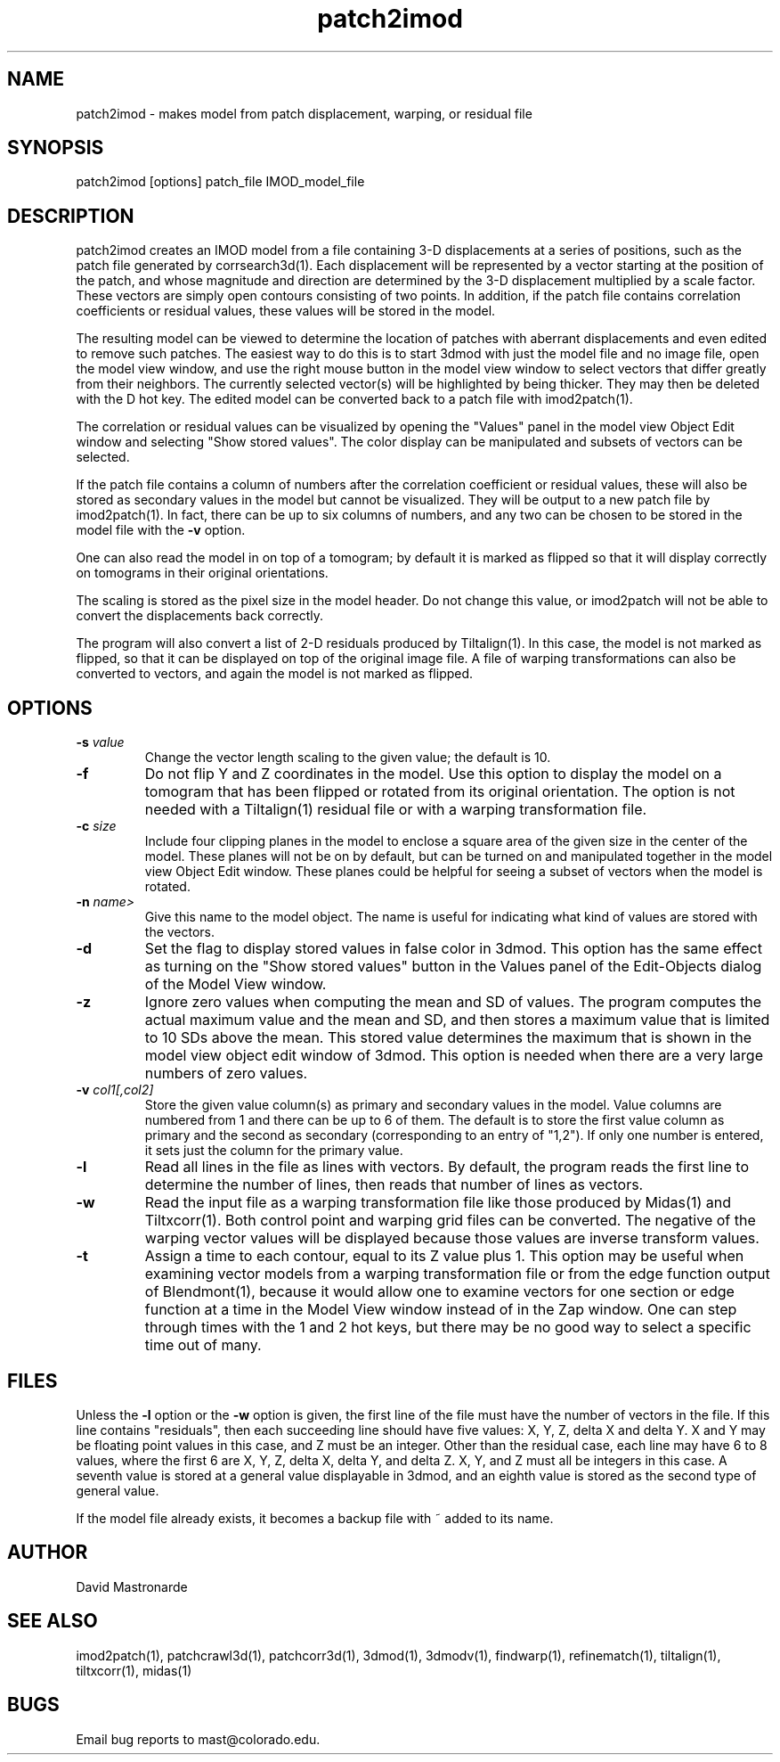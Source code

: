 .na
.nh
.TH patch2imod 1 2.42 BL3DEMC
.SH NAME
patch2imod \- makes model from patch displacement, warping, or residual file
.SH SYNOPSIS
patch2imod  [options]  patch_file  IMOD_model_file
.SH DESCRIPTION
patch2imod creates an IMOD model from a file containing 3-D displacements at
a series of positions, such as the patch file generated by corrsearch3d(1).
Each displacement will be represented by a vector starting at the position
of the patch, and whose magnitude and direction are determined by the 3-D
displacement multiplied by a scale factor.  These vectors are simply open
contours consisting
of two points.  In addition, if the patch file contains correlation
coefficients or residual values, these values will be stored in the model.
.P
The resulting model can be viewed to determine the location of patches with 
aberrant displacements and even edited to remove such patches.  The
easiest way to do this is to start 3dmod with just the model file and no
image file, open the model view window, and use the right mouse button in
the model view window to select vectors that differ greatly from 
their neighbors.  The currently selected vector(s) will be highlighted by
being thicker.
They may then be deleted with the D hot key.  The edited
model can be converted back to a patch file with imod2patch(1).
.P
The correlation or residual values can be visualized by opening the "Values"
panel in the model view Object Edit window and selecting "Show stored values".
The color display can be manipulated and subsets of vectors can be selected.
.P
If the patch file contains a column of numbers after the correlation
coefficient or residual values, these will also be stored as secondary
values in the model but cannot be visualized.  They will be
output to a new patch file by imod2patch(1).  In fact, there can be up
to six columns of numbers, and any two can be chosen to be stored in
the model file with the \fB-v\fR option.
.P
One can also
read the model in on top of a tomogram; by default it is marked as flipped so
that it will display correctly on tomograms in their original orientations.
.P
The scaling is stored as the pixel size in the model header.  Do not change
this value, or imod2patch will not be able to convert the displacements back
correctly.
.P
The program will also convert a list of 2-D residuals produced by Tiltalign(1).
In this case, the model is not marked as flipped, so that it can be displayed
on top of the original image file.  A file of warping transformations can also
be converted to vectors, and again the model is not marked as flipped.
.SH OPTIONS
.TP
.B -s \fIvalue\fR
Change the vector length scaling to the given value; the default is 10.
.TP
.B -f
Do not flip Y and Z coordinates in the model.  Use this option to display the
model on a tomogram that has been flipped or rotated from its original
orientation.  The option is not needed with a Tiltalign(1) residual file or
with a warping transformation file.
.TP
.B -c \fIsize\fR
Include four clipping planes in the model to enclose a square area of the
given size in the center of the model.  These planes will not be on by default,
but can be turned on and manipulated together in the model view Object Edit
window.  These planes could be helpful for seeing a subset of vectors when the
model is rotated.
.TP
.B -n \fIname>
Give this name to the model object.  The name is useful for indicating what
kind of values are stored with the vectors.
.TP
.B -d
Set the flag to display stored values in false color in 3dmod.  This option has
the same effect as turning on the "Show stored values" button in the Values
panel of the Edit-Objects dialog of the Model View window.
.TP
.B -z
Ignore zero values when computing the mean and SD of values.  The program
computes the actual maximum value and the mean and SD, and then stores a
maximum value that is limited to 10 SDs above the mean.  This stored value
determines the maximum that is shown in the model view object edit window of
3dmod.  This option is needed when there are a very large numbers of zero values.
.TP
.B -v \fIcol1[,col2]\fR
Store the given value column(s) as primary and secondary values in the
model.  Value columns are numbered from 1 and there can be up to 6 of
them.  The default is to store the first value column as primary and
the second as secondary (corresponding to an entry of "1,2").  If only
one number is entered, it sets just the column for the primary value.
.TP
.B -l
Read all lines in the file as lines with vectors.  By default, the program
reads the first line to determine the number of lines, then reads that
number of lines as vectors. 
.TP
.B -w
Read the input file as a warping transformation file like those produced by Midas(1)
and Tiltxcorr(1).  Both control point and warping grid files can be
converted.  The negative of the warping vector values will be displayed
because those values are inverse transform values.
.TP
.B -t
Assign a time to each contour, equal to its Z value plus 1.  This option may
be useful when examining vector models from a warping transformation file or
from the edge function output of Blendmont(1), because it would allow one to
examine vectors for one section or edge function at a time in the Model View
window instead of in the Zap window.  One can step through times with the 1
and 2 hot keys, but there may be no good way to select a specific time out of
many.
.SH FILES
Unless the 
.B -l
option or the 
.B -w
option is given, the first line of the file must have the number of vectors in
the file.  If this line contains "residuals", then each succeeding line
should have five values: X, Y, Z, delta X and delta Y.  X and Y may be
floating point values in this case, and Z must be an integer.  Other than the
residual case, each line may have 6 to 8 values, where the first 6 are X, Y,
Z, delta X, delta Y, and delta Z.  X, Y, and Z must all be integers in this
case.  A seventh value is stored at a general value displayable in 3dmod,
and an eighth value is stored as the second type of general value.
.P
If the model file already exists, it becomes a backup file with ~ added to its
name.
.SH AUTHOR
David Mastronarde
.SH SEE ALSO
imod2patch(1), patchcrawl3d(1), patchcorr3d(1), 3dmod(1), 3dmodv(1),
findwarp(1), refinematch(1), tiltalign(1), tiltxcorr(1), midas(1)
.SH BUGS
Email bug reports to mast@colorado.edu.

